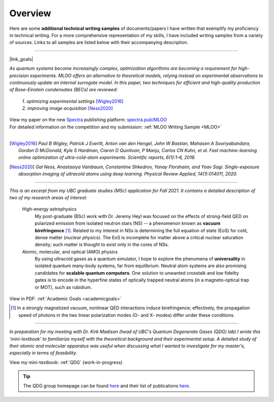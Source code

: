 .. _quick-links:

Overview
========
.. Quick Links & Summaries

Here are some **additional technical writing samples** of documents/papers I have written that exemplify my proficiency in technical writing. For a more comprehensive representation of my skills, I have included writing samples from a variety of sources. Links to all samples are listed below with their accompanying description.

.. .. raw:: html

..     <h3>Machine-learning Online Optimization (MLOO) for Cold-atom Experiments</h3>

----

|link_goals|

.. |link_goals| raw:: html

    <a href="https://spectra.pub/ml/online-optimisation-for-cold-atom-experiments"><h3>Machine-learning Online Optimization (MLOO) for Cold-atom Experiments</h3></a>


*As quantum systems become increasingly complex, optimization algorithms are becoming a requirement for high-precision experiments. MLOO offers an alternative to theoretical models, relying instead on experimental observations to continuously update an internal surrogate model. In this paper, two techniques for efficient and high-quality production of Bose-Einstein condensates (BECs) are reviewed:*
    
    | *1. optimizing experimental settings* [Wigley2016]_
    | *2. improving image acquisition* [Ness2020]_


| View my paper on the new `Spectra <https://spectra.pub/about>`_ publishing platform: `spectra.pub/MLOO <https://spectra.pub/ml/online-optimisation-for-cold-atom-experiments>`_
| For detailed information on the competition and my submission: :ref:`MLOO Writing Sample <MLOO>`
| 


.. [Wigley2016] *Paul B Wigley, Patrick J Everitt, Anton van den Hengel, John W Bastian, Mahasen A Sooriyabandara, Gordon D McDonald, Kyle S Hardman, Ciaron D Quinlivan, P Manju, Carlos CN Kuhn, et al. Fast machine-learning online optimization of ultra-cold-atom experiments. Scientific reports, 6(1):1–6, 2016.*

.. [Ness2020] *Gal Ness, Anastasiya Vainbaum, Constantine Shkedrov, Yanay Florshaim, and Yoav Sagi. Single-exposure absorption imaging of ultracold atoms using deep learning. Physical Review Applied, 14(1):014011, 2020.*

.. reST does not have an easy way to specify how links are opened; good useability practice says you should not force a user to open a link in a new tab/window, but rather let them decide



----




.. raw:: html

    <h3>Statement of Intent: Academic Goals</h3>


*This is an excerpt from my UBC graduate studies (MSc) application for Fall 2021. It contains a detailed description of two of my research areas of interest:*



    High-energy astrophysics
        My post-graduate (BSc) work with Dr. Jeremy Heyl was focused on the effects of strong-field QED on polarized emission from isolated neutron stars (NS) -- a phenomenon known as **vacuum birefringence** [#foot2]_. Related to my interest in NSs is determining the full equation of state (EoS) for cold, dense matter (*nuclear physics*). The EoS is incomplete for matter above a critical nuclear saturation density; such matter is thought to exist only in the cores of NSs.
    

    Atomic, molecular, and optical (AMO) physics
        By using ultracold gases as a quantum simulator, I hope to explore the phenomena of **universality** in isolated quantum many-body systems, far from equilibrium. Neutral atom systems are also promising candidates for **scalable quantum computers**. One solution to unwanted crosstalk and low fidelity gates is to encode in the hyperfine states of optically trapped neutral atoms (in a magneto-optical trap or MOT), such as rubidium.

View in PDF: :ref:`Academic Goals <academicgoals>`


.. seealso::

    - :ref:`Research Interests <research>` for how these relate to the work done at D-Wave Systems.
    - :ref:`Research Experience <experience>` for relevant experience and skills.


.. [#foot2] In a strongly magnetized vacuum, nonlinear QED interactions induce birefringence; effectively, the propagation speed of photons in the two linear polarization modes (O- and X- modes) differ under these conditions.


.. use .. raw:: html for version control



----





.. raw:: html

    <h3>Quantum Degenerate Gases (Mini-textbook) </h3>

*In preparation for my meeting with Dr. Kirk Madison (head of UBC's Quantum Degenerate Gases (QDG) lab) I wrote this 'mini-textbook' to familiarize myself with the theoretical background and their experimental setup. A detailed study of their atomic and molecular apparatus was useful when discussing what I wanted to investigate for my master's, especially in terms of feasibility.*

View my mini-textbook: :ref:`QDG` (work-in-progress)

.. tip::

    | The QDG group homepage can be found `here <https://phas.ubc.ca/~qdg/index.html>`_ and their list of publications `here <https://phas.ubc.ca/~qdg/publications/index.html>`_.


.. View in PDF format: :ref:`QDG Mini-textbook <QDG>`

